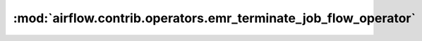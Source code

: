 :mod:`airflow.contrib.operators.emr_terminate_job_flow_operator`
================================================================

.. py:module:: airflow.contrib.operators.emr_terminate_job_flow_operator

.. autoapi-nested-parse::

   This module is deprecated. Please use `airflow.providers.amazon.aws.operators.emr_terminate_job_flow`.



